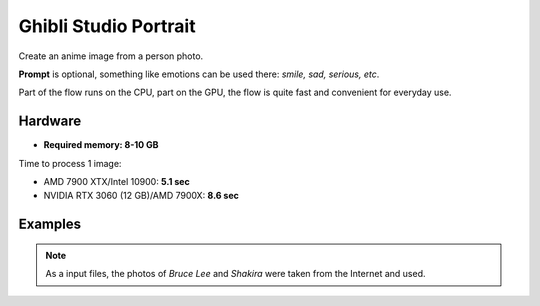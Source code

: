 .. _GhibliPortrait:

Ghibli Studio Portrait
======================

Create an anime image from a person photo.

**Prompt** is optional, something like emotions can be used there: *smile, sad, serious, etc*.

Part of the flow runs on the CPU, part on the GPU, the flow is quite fast and convenient for everyday use.

Hardware
""""""""

- **Required memory: 8-10 GB**

Time to process 1 image:

- AMD 7900 XTX/Intel 10900: **5.1 sec**
- NVIDIA RTX 3060 (12 GB)/AMD 7900X: **8.6 sec**

Examples
""""""""

.. note:: As a input files, the photos of `Bruce Lee` and `Shakira` were taken from the Internet and used.

.. image:: /FlowsResults/GhibliPortrait_1.png

.. image:: /FlowsResults/GhibliPortrait_2.png

.. image:: /FlowsResults/GhibliPortrait_3.png

.. image:: /FlowsResults/GhibliPortrait_4.png
